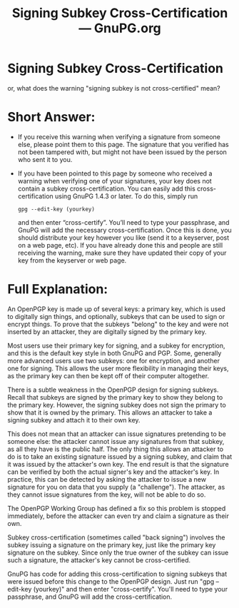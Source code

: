 #+TITLE: Signing Subkey Cross-Certification --- GnuPG.org

* Signing Subkey Cross-Certification

   or, what does the warning "signing subkey is not cross-certified"
   mean?

* Short Answer:

     - If you receive this warning when verifying a signature from
       someone else, please point them to this page. The signature that
       you verified has not been tampered with, but might not have been
       issued by the person who sent it to you.
     - If you have been pointed to this page by someone who received a
       warning when verifying one of your signatures, your key does not
       contain a subkey cross-certification. You can easily add this
       cross-certification using GnuPG 1.4.3 or later. To do this, simply
       run
        : gpg --edit-key (yourkey)
       and then enter “cross-certify”.  You’ll need to type your
       passphrase, and GnuPG will add the necessary
       cross-certification. Once this is done, you should distribute
       your key however you like (send it to a keyserver, post on a
       web page, etc). If you have already done this and people are
       still receiving the warning, make sure they have updated their
       copy of your key from the keyserver or web page.


* Full Explanation:

   An OpenPGP key is made up of several keys: a primary key, which is
   used to digitally sign things, and optionally, subkeys that can be
   used to sign or encrypt things. To prove that the subkeys "belong" to
   the key and were not inserted by an attacker, they are digitally
   signed by the primary key.

   Most users use their primary key for signing, and a subkey for
   encryption, and this is the default key style in both GnuPG and PGP.
   Some, generally more advanced users use two subkeys: one for
   encryption, and another one for signing. This allows the user more
   flexibility in managing their keys, as the primary key can then be
   kept off of their computer altogether.

   There is a subtle weakness in the OpenPGP design for signing subkeys.
   Recall that subkeys are signed by the primary key to show they belong
   to the primary key. However, the signing subkey does not sign the
   primary to show that it is owned by the primary. This allows an
   attacker to take a signing subkey and attach it to their own key.

   This does not mean that an attacker can issue signatures pretending to
   be someone else: the attacker cannot issue any signatures from that
   subkey, as all they have is the public half. The only thing this
   allows an attacker to do is to take an existing signature issued by a
   signing subkey, and claim that it was issued by the attacker's own
   key. The end result is that the signature can be verified by both the
   actual signer's key and the attacker's key. In practice, this can be
   detected by asking the attacker to issue a new signature for you on
   data that you supply (a "challenge"). The attacker, as they cannot
   issue signatures from the key, will not be able to do so.

   The OpenPGP Working Group has defined a fix so this problem is stopped
   immediately, before the attacker can even try and claim a signature as
   their own.

   Subkey cross-certification (sometimes called "back signing") involves
   the subkey issuing a signature on the primary key, just like the
   primary key signature on the subkey. Since only the true owner of the
   subkey can issue such a signature, the attacker's key cannot be
   cross-certified.

   GnuPG has code for adding this cross-certification to signing subkeys
   that were issued before this change to the OpenPGP design. Just run
   "gpg --edit-key (yourkey)" and then enter "cross-certify". You'll need
   to type your passphrase, and GnuPG will add the cross-certification.




#   Copyright (C) 2002-2004 Free Software Foundation, Inc.
#
#   Written by Werner Koch (2006-03-22 11:55:44).
